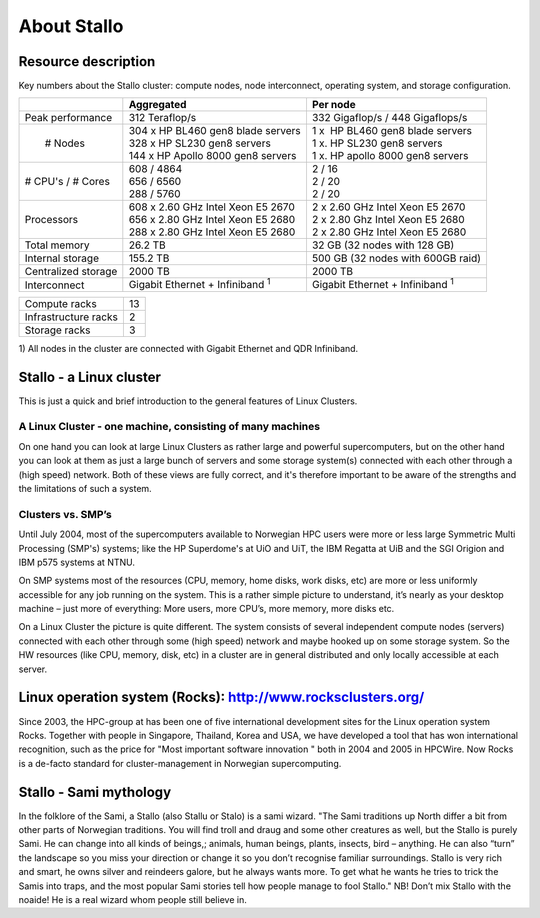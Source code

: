 .. _about_stallo:

============
About Stallo
============


Resource description
====================

Key numbers about the Stallo cluster: compute nodes, node interconnect,
operating system, and storage configuration.



+-------------------------+----------------------------------------------+---------------------------------------------+
|                         | Aggregated                                   | Per node                                    |
+=========================+==============================================+=============================================+
| Peak performance        | 312 Teraflop/s                               | 332 Gigaflop/s / 448 Gigaflops/s            |
+-------------------------+----------------------------------------------+---------------------------------------------+
|  |                      |  | 304 x  HP BL460 gen8 blade servers        |  | 1 x    HP BL460 gen8 blade servers       |
|  |  # Nodes             |  | 328 x HP SL230 gen8 servers               |  | 1 x.   HP SL230 gen8 servers             |
|  |                      |  | 144 x HP Apollo 8000  gen8 servers        |  | 1 x.   HP apollo 8000 gen8 servers       |
+-------------------------+----------------------------------------------+---------------------------------------------+
|  |                      |  | 608 / 4864                                |  | 2 / 16                                   |
|  | # CPU's / # Cores    |  | 656 / 6560                                |  | 2 / 20                                   |
|  |                      |  | 288 / 5760                                |  | 2 / 20                                   |
+-------------------------+----------------------------------------------+---------------------------------------------+
|  |                      |  | 608 x 2.60 GHz Intel Xeon E5 2670         |  | 2 x 2.60 GHz Intel Xeon E5 2670          |
|  | Processors           |  | 656 x 2.80 GHz Intel Xeon E5 2680         |  | 2 x 2.80 Ghz Intel Xeon E5 2680          | 
|  |                      |  | 288 x 2.80 GHz Intel Xeon E5 2680         |  | 2 x 2.80 GHz Intel Xeon E5 2680          |
+-------------------------+----------------------------------------------+---------------------------------------------+
| Total memory            | 26.2 TB                                      | 32 GB (32 nodes with 128 GB)                |
+-------------------------+----------------------------------------------+---------------------------------------------+
| Internal storage        | 155.2 TB                                     | 500 GB (32 nodes with 600GB raid)           |
+-------------------------+----------------------------------------------+---------------------------------------------+
| Centralized storage     | 2000 TB                                      | 2000 TB                                     |
+-------------------------+----------------------------------------------+---------------------------------------------+
| Interconnect            | Gigabit Ethernet + Infiniband  :sup:`1`      | Gigabit Ethernet + Infiniband  :sup:`1`     |
+-------------------------+----------------------------------------------+---------------------------------------------+

+-------------------------------------+-----------------------+
| Compute racks                       | 13                    |
+-------------------------------------+-----------------------+
| Infrastructure racks                | 2                     |
+-------------------------------------+-----------------------+
| Storage racks                       | 3                     |
+-------------------------------------+-----------------------+

 

1) All nodes in the cluster are connected with Gigabit Ethernet and
QDR Infiniband.

 
.. _linux-cluster:

Stallo - a Linux cluster 
========================

This is just a quick and brief introduction to the general features of Linux Clusters.

A Linux Cluster - one machine, consisting of many machines
----------------------------------------------------------

On one hand you can look at large Linux Clusters as rather large and powerful supercomputers, but on the other hand you can look at them as just a large bunch of servers and some storage system(s) connected with each other through a (high speed) network. Both of these views are fully correct, and it's therefore important to be aware of the strengths and the limitations of such a system.

Clusters vs. SMP’s
------------------

Until July 2004, most of the supercomputers available to Norwegian HPC users were more or less large Symmetric Multi Processing (SMP's)  systems; like the HP Superdome's  at UiO and UiT, the IBM Regatta at UiB and the SGI Origion and IBM p575 systems at NTNU.

On SMP systems most of the resources (CPU, memory, home disks, work disks, etc) are more or less uniformly accessible for any job running on the system. This is a rather simple picture to understand, it’s nearly as your desktop machine – just more of everything: More users, more CPU’s, more memory, more disks etc.

On a Linux Cluster the picture is quite different. The system consists of several independent compute nodes (servers) connected with each other through some (high speed) network and maybe hooked up on some storage system. So the HW resources (like CPU, memory, disk, etc) in a cluster are in general distributed and only locally accessible at each server.


Linux operation system (Rocks): `<http://www.rocksclusters.org/>`_
==================================================================

Since 2003, the HPC-group at has been one of five international
development sites for the Linux operation system Rocks. Together with
people in Singapore, Thailand, Korea and USA, we have developed a tool
that has won international recognition, such as the price for "Most
important software innovation  " both in 2004 and 2005 in HPCWire. Now
Rocks is a de-facto standard for cluster-management in Norwegian
supercomputing.

Stallo - Sami mythology
========================

In the folklore of the Sami, a Stallo (also Stallu or Stalo) is a sami wizard.
"The Sami traditions up North differ a bit from other parts of Norwegian
traditions. You will find troll and draug and some other creatures as well,
but the Stallo is purely Sami. He can change into all kinds of beings,;
animals, human beings, plants, insects, bird – anything. He can also “turn”
the landscape so you miss your direction or change it so you don’t recognise
familiar surroundings.  Stallo is very rich and smart, he owns silver and
reindeers galore, but he always wants more. To get what he wants he tries to
trick the Samis into traps, and the most popular Sami stories tell how people
manage to fool Stallo." NB! Don’t mix Stallo with the noaide! He is a real
wizard whom people still believe in.

